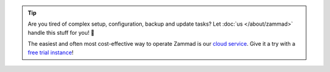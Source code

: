 .. orphan

.. tip::

   Are you tired of complex setup, configuration, backup and update tasks?
   Let :doc:`us </about/zammad>` handle this stuff for you! 🚀

   The easiest and often most cost-effective way to operate Zammad is our
   `cloud service <https://zammad.com/en/pricing>`_. Give it a try with
   a `free trial instance <https://zammad.com/en/getting-started>`_!
